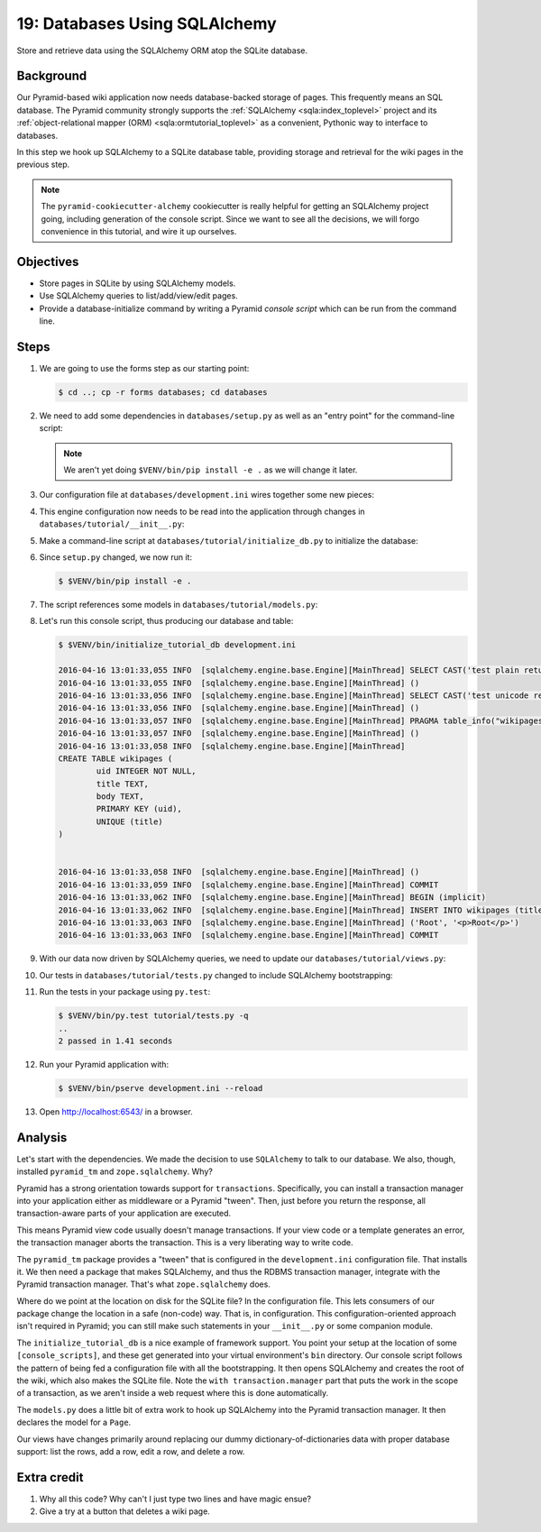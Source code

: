 .. _qtut_databases:

==============================
19: Databases Using SQLAlchemy
==============================

Store and retrieve data using the SQLAlchemy ORM atop the SQLite database.


Background
==========

Our Pyramid-based wiki application now needs database-backed storage of pages.
This frequently means an SQL database. The Pyramid community strongly supports
the :ref:`SQLAlchemy <sqla:index_toplevel>` project and its
:ref:`object-relational mapper (ORM) <sqla:ormtutorial_toplevel>` as a
convenient, Pythonic way to interface to databases.

In this step we hook up SQLAlchemy to a SQLite database table, providing
storage and retrieval for the wiki pages in the previous step.

.. note::

    The ``pyramid-cookiecutter-alchemy`` cookiecutter is really helpful for getting an SQLAlchemy
    project going, including generation of the console script. Since we want to
    see all the decisions, we will forgo convenience in this tutorial, and wire
    it up ourselves.


Objectives
==========

- Store pages in SQLite by using SQLAlchemy models.

- Use SQLAlchemy queries to list/add/view/edit pages.

- Provide a database-initialize command by writing a Pyramid *console script*
  which can be run from the command line.


Steps
=====

#. We are going to use the forms step as our starting point:

   .. code-block:: bash

    $ cd ..; cp -r forms databases; cd databases

#. We need to add some dependencies in ``databases/setup.py`` as well as an
   "entry point" for the command-line script:

   .. literalinclude:: databases/setup.py
    :linenos:

   .. note::

     We aren't yet doing ``$VENV/bin/pip install -e .`` as we will change it
     later.

#. Our configuration file at ``databases/development.ini`` wires together some
   new pieces:

   .. literalinclude:: databases/development.ini
    :language: ini

#. This engine configuration now needs to be read into the application through
   changes in ``databases/tutorial/__init__.py``:

   .. literalinclude:: databases/tutorial/__init__.py
    :linenos:

#. Make a command-line script at ``databases/tutorial/initialize_db.py`` to
   initialize the database:

   .. literalinclude:: databases/tutorial/initialize_db.py
    :linenos:

#. Since ``setup.py`` changed, we now run it:

   .. code-block:: bash

    $ $VENV/bin/pip install -e .

#. The script references some models in ``databases/tutorial/models.py``:

   .. literalinclude:: databases/tutorial/models.py
    :linenos:

#. Let's run this console script, thus producing our database and table:

   .. code-block:: bash

    $ $VENV/bin/initialize_tutorial_db development.ini

    2016-04-16 13:01:33,055 INFO  [sqlalchemy.engine.base.Engine][MainThread] SELECT CAST('test plain returns' AS VARCHAR(60)) AS anon_1
    2016-04-16 13:01:33,055 INFO  [sqlalchemy.engine.base.Engine][MainThread] ()
    2016-04-16 13:01:33,056 INFO  [sqlalchemy.engine.base.Engine][MainThread] SELECT CAST('test unicode returns' AS VARCHAR(60)) AS anon_1
    2016-04-16 13:01:33,056 INFO  [sqlalchemy.engine.base.Engine][MainThread] ()
    2016-04-16 13:01:33,057 INFO  [sqlalchemy.engine.base.Engine][MainThread] PRAGMA table_info("wikipages")
    2016-04-16 13:01:33,057 INFO  [sqlalchemy.engine.base.Engine][MainThread] ()
    2016-04-16 13:01:33,058 INFO  [sqlalchemy.engine.base.Engine][MainThread]
    CREATE TABLE wikipages (
            uid INTEGER NOT NULL,
            title TEXT,
            body TEXT,
            PRIMARY KEY (uid),
            UNIQUE (title)
    )


    2016-04-16 13:01:33,058 INFO  [sqlalchemy.engine.base.Engine][MainThread] ()
    2016-04-16 13:01:33,059 INFO  [sqlalchemy.engine.base.Engine][MainThread] COMMIT
    2016-04-16 13:01:33,062 INFO  [sqlalchemy.engine.base.Engine][MainThread] BEGIN (implicit)
    2016-04-16 13:01:33,062 INFO  [sqlalchemy.engine.base.Engine][MainThread] INSERT INTO wikipages (title, body) VALUES (?, ?)
    2016-04-16 13:01:33,063 INFO  [sqlalchemy.engine.base.Engine][MainThread] ('Root', '<p>Root</p>')
    2016-04-16 13:01:33,063 INFO  [sqlalchemy.engine.base.Engine][MainThread] COMMIT

#. With our data now driven by SQLAlchemy queries, we need to update our
   ``databases/tutorial/views.py``:

   .. literalinclude:: databases/tutorial/views.py
    :linenos:

#. Our tests in ``databases/tutorial/tests.py`` changed to include SQLAlchemy
   bootstrapping:

   .. literalinclude:: databases/tutorial/tests.py
    :linenos:

#. Run the tests in your package using ``py.test``:

   .. code-block:: bash

    $ $VENV/bin/py.test tutorial/tests.py -q
    ..
    2 passed in 1.41 seconds

#. Run your Pyramid application with:

   .. code-block:: bash

    $ $VENV/bin/pserve development.ini --reload

#. Open http://localhost:6543/ in a browser.


Analysis
========

Let's start with the dependencies. We made the decision to use ``SQLAlchemy``
to talk to our database. We also, though, installed ``pyramid_tm`` and
``zope.sqlalchemy``. Why?

Pyramid has a strong orientation towards support for ``transactions``.
Specifically, you can install a transaction manager into your application
either as middleware or a Pyramid "tween". Then, just before you return the
response, all transaction-aware parts of your application are executed.

This means Pyramid view code usually doesn't manage transactions. If your view
code or a template generates an error, the transaction manager aborts the
transaction. This is a very liberating way to write code.

The ``pyramid_tm`` package provides a "tween" that is configured in the
``development.ini`` configuration file. That installs it. We then need a
package that makes SQLAlchemy, and thus the RDBMS transaction manager,
integrate with the Pyramid transaction manager. That's what ``zope.sqlalchemy``
does.

Where do we point at the location on disk for the SQLite file? In the
configuration file. This lets consumers of our package change the location in a
safe (non-code) way. That is, in configuration. This configuration-oriented
approach isn't required in Pyramid; you can still make such statements in your
``__init__.py`` or some companion module.

The ``initialize_tutorial_db`` is a nice example of framework support. You
point your setup at the location of some ``[console_scripts]``, and these get
generated into your virtual environment's ``bin`` directory. Our console script
follows the pattern of being fed a configuration file with all the
bootstrapping. It then opens SQLAlchemy and creates the root of the wiki, which
also makes the SQLite file. Note the ``with transaction.manager`` part that
puts the work in the scope of a transaction, as we aren't inside a web request
where this is done automatically.

The ``models.py`` does a little bit of extra work to hook up SQLAlchemy into
the Pyramid transaction manager. It then declares the model for a ``Page``.

Our views have changes primarily around replacing our dummy
dictionary-of-dictionaries data with proper database support: list the rows,
add a row, edit a row, and delete a row.


Extra credit
============

#. Why all this code? Why can't I just type two lines and have magic ensue?

#. Give a try at a button that deletes a wiki page.
